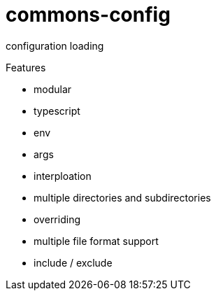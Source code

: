 # commons-config

configuration loading

Features

* modular
* typescript
* env
* args
* interploation
* multiple directories and subdirectories
* overriding
* multiple file format support
* include / exclude